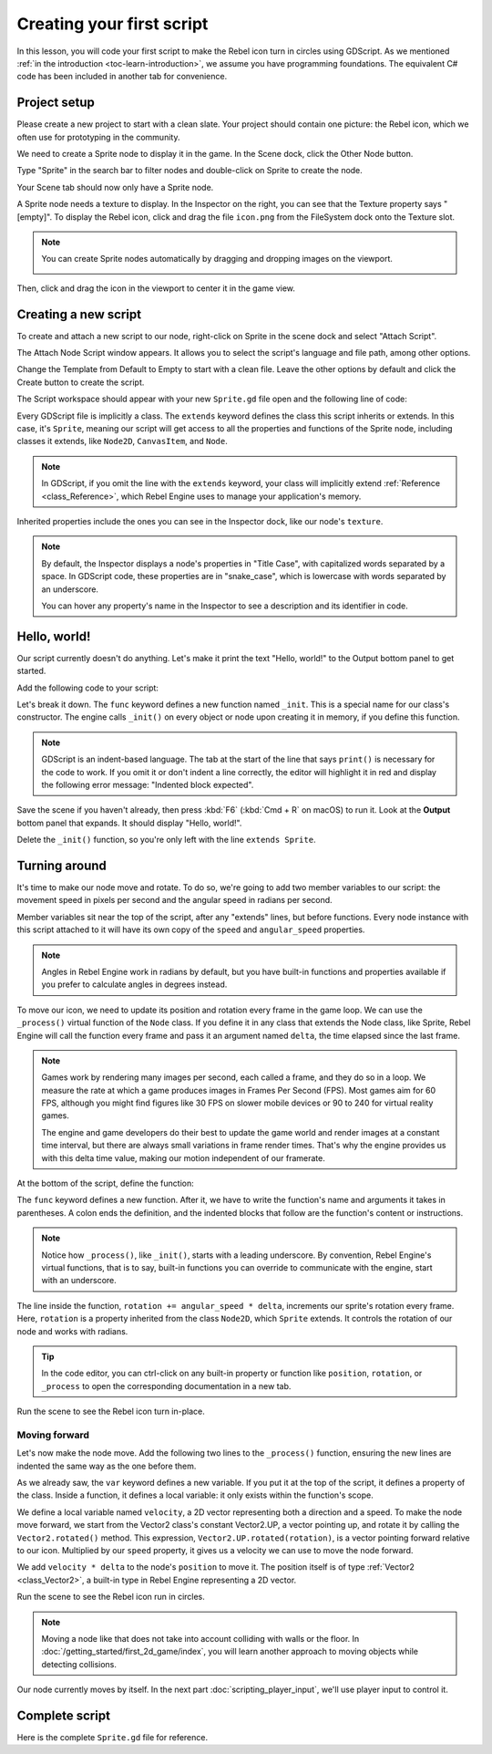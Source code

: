 ..
    Intention:

    - Giving a *short* and sweet hands-on intro to GDScript. The page should
      focus on working in the code editor.
    - We assume the reader has programming foundations, as explained in
    getting_started/introduction.

    Techniques:

    - Creating a sprite.
    - Creating a script.
    - _init() and _process().
    - Moving an object on screen.

Creating your first script
==========================

In this lesson, you will code your first script to make the Rebel icon turn in
circles using GDScript. As we mentioned :ref:`in the introduction
<toc-learn-introduction>`, we assume you have programming foundations.
The equivalent C# code has been included in another tab for convenience.

.. image:: img/scripting_first_script_rotating_godot.gif

.. seealso:: To learn more about GDScript, its keywords, and its syntax, head to
             the :doc:`GDScript reference</tutorials/scripting/gdscript/gdscript_basics>`.

.. seealso:: To learn more about C#, head to the :doc:`C# basics </tutorials/scripting/c_sharp/c_sharp_basics>` page.

Project setup
-------------

Please create a new project to start with a clean slate. Your project should
contain one picture: the Rebel icon, which we often use for prototyping in the
community.

.. Rebel icon

We need to create a Sprite node to display it in the game. In the Scene dock,
click the Other Node button.

.. image:: img/scripting_first_script_click_other_node.png

Type "Sprite" in the search bar to filter nodes and double-click on Sprite to
create the node.

.. image:: img/scripting_first_script_add_sprite_node.png

Your Scene tab should now only have a Sprite node.

.. image:: img/scripting_first_script_scene_tree.png

A Sprite node needs a texture to display. In the Inspector on the right, you can
see that the Texture property says "[empty]". To display the Rebel icon, click
and drag the file ``icon.png`` from the FileSystem dock onto the Texture slot.

.. image:: img/scripting_first_script_setting_texture.png

.. note::

    You can create Sprite nodes automatically by dragging and dropping images on
    the viewport.

    .. image:: img/scripting_first_script_dragging_sprite.png

Then, click and drag the icon in the viewport to center it in the game view.

.. image:: img/scripting_first_script_centering_sprite.png

Creating a new script
---------------------

To create and attach a new script to our node, right-click on Sprite in the
scene dock and select "Attach Script".

.. image:: img/scripting_first_script_attach_script.png

The Attach Node Script window appears. It allows you to select the script's
language and file path, among other options.

Change the Template from Default to Empty to start with a clean file. Leave the
other options by default and click the Create button to create the script.

.. image:: img/scripting_first_script_attach_node_script.png

The Script workspace should appear with your new ``Sprite.gd`` file open and the
following line of code:

.. tabs::
 .. code-tab:: gdscript GDScript

    extends Sprite

 .. code-tab:: csharp C#

    public class Sprite : Godot.Sprite
    // Declare member variables here. Examples:
    // private int a = 2;
    // private string b = "text";

    // Called when the node enters the scene tree for the first time.
    public override void _Ready()
    {

    }

    //  // Called every frame. 'delta' is the elapsed time since the previous frame.
    //  public override void _Process(float delta)
    //  {
    //
    //  }

Every GDScript file is implicitly a class. The ``extends`` keyword defines the
class this script inherits or extends. In this case, it's ``Sprite``, meaning
our script will get access to all the properties and functions of the Sprite
node, including classes it extends, like ``Node2D``, ``CanvasItem``, and
``Node``.

.. note:: In GDScript, if you omit the line with the ``extends`` keyword, your
          class will implicitly extend :ref:`Reference <class_Reference>`, which
          Rebel Engine uses to manage your application's memory.

Inherited properties include the ones you can see in the Inspector dock, like
our node's ``texture``.

.. note::

    By default, the Inspector displays a node's properties in "Title Case", with
    capitalized words separated by a space. In GDScript code, these properties
    are in "snake_case", which is lowercase with words separated by an underscore.

    You can hover any property's name in the Inspector to see a description and
    its identifier in code.

Hello, world!
-------------

Our script currently doesn't do anything. Let's make it print the text "Hello,
world!" to the Output bottom panel to get started.

Add the following code to your script:

.. tabs::
 .. code-tab:: gdscript GDScript

    func _init():
        print("Hello, world!")

 .. code-tab:: csharp C#

    public Sprite()
    {
        GD.Print("Hello, world!");
    }


Let's break it down. The ``func`` keyword defines a new function named
``_init``. This is a special name for our class's constructor. The engine calls
``_init()`` on every object or node upon creating it in memory, if you define
this function.

.. note:: GDScript is an indent-based language. The tab at the start of the line
          that says ``print()`` is necessary for the code to work. If you omit
          it or don't indent a line correctly, the editor will highlight it in
          red and display the following error message: "Indented block expected".

Save the scene if you haven't already, then press :kbd:`F6` (:kbd:`Cmd + R` on macOS)
to run it. Look at the **Output** bottom panel that expands.
It should display "Hello, world!".

.. image:: img/scripting_first_script_print_hello_world.png

Delete the ``_init()`` function, so you're only left with the line ``extends
Sprite``.

Turning around
--------------

It's time to make our node move and rotate. To do so, we're going to add two
member variables to our script: the movement speed in pixels per second and the
angular speed in radians per second.

.. tabs::
 .. code-tab:: gdscript GDScript

    var speed = 400
    var angular_speed = PI

 .. code-tab:: csharp C#

    private int Speed = 400;
    private float AngularSpeed = Mathf.Pi;

Member variables sit near the top of the script, after any "extends" lines,
but before functions. Every node
instance with this script attached to it will have its own copy of the ``speed``
and ``angular_speed`` properties.

.. note:: Angles in Rebel Engine work in radians by default,
          but you have built-in functions and properties available if you prefer
          to calculate angles in degrees instead.

To move our icon, we need to update its position and rotation every frame in the
game loop. We can use the ``_process()`` virtual function of the ``Node`` class.
If you define it in any class that extends the Node class, like Sprite, Rebel Engine
will call the function every frame and pass it an argument named ``delta``, the
time elapsed since the last frame.

.. note::

    Games work by rendering many images per second, each called a frame, and
    they do so in a loop. We measure the rate at which a game produces images in
    Frames Per Second (FPS). Most games aim for 60 FPS, although you might find
    figures like 30 FPS on slower mobile devices or 90 to 240 for virtual
    reality games.

    The engine and game developers do their best to update the game world and
    render images at a constant time interval, but there are always small
    variations in frame render times. That's why the engine provides us with
    this delta time value, making our motion independent of our framerate.

At the bottom of the script, define the function:

.. tabs::
 .. code-tab:: gdscript GDScript

    func _process(delta):
        rotation += angular_speed * delta

 .. code-tab:: csharp C#

    public override void _Process(float delta)
    {
        Rotation += AngularSpeed * delta;
    }

The ``func`` keyword defines a new function. After it, we have to write the
function's name and arguments it takes in parentheses. A colon ends the
definition, and the indented blocks that follow are the function's content or
instructions.

.. note:: Notice how ``_process()``, like ``_init()``, starts with a leading
          underscore. By convention, Rebel Engine's virtual functions, that is to say,
          built-in functions you can override to communicate with the engine,
          start with an underscore.

The line inside the function, ``rotation += angular_speed * delta``, increments
our sprite's rotation every frame. Here, ``rotation`` is a property inherited
from the class ``Node2D``, which ``Sprite`` extends. It controls the rotation of
our node and works with radians.

.. tip:: In the code editor, you can ctrl-click on any built-in property or
         function like ``position``, ``rotation``, or ``_process`` to open the
         corresponding documentation in a new tab.

Run the scene to see the Rebel icon turn in-place.

.. image:: img/scripting_first_script_godot_turning_in_place.gif

Moving forward
~~~~~~~~~~~~~~

Let's now make the node move. Add the following two lines to the ``_process()``
function, ensuring the new lines are indented the same way as the one before
them.

.. tabs::
 .. code-tab:: gdscript GDScript

    var velocity = Vector2.UP.rotated(rotation) * speed

    position += velocity * delta

 .. code-tab:: csharp C#

    var velocity = Vector2.Up.Rotated(Rotation) * Speed;

    Position += velocity * delta;

As we already saw, the ``var`` keyword defines a new variable. If you put it at
the top of the script, it defines a property of the class. Inside a function, it
defines a local variable: it only exists within the function's scope.

We define a local variable named ``velocity``, a 2D vector representing both a
direction and a speed. To make the node move forward, we start from the Vector2
class's constant Vector2.UP, a vector pointing up, and rotate it by calling the
``Vector2.rotated()`` method. This expression, ``Vector2.UP.rotated(rotation)``,
is a vector pointing forward relative to our icon. Multiplied by our ``speed``
property, it gives us a velocity we can use to move the node forward.

We add ``velocity * delta`` to the node's ``position`` to move it. The position
itself is of type :ref:`Vector2 <class_Vector2>`, a built-in type in Rebel Engine
representing a 2D vector.

Run the scene to see the Rebel icon run in circles.

.. image:: img/scripting_first_script_rotating_godot.gif

.. note:: Moving a node like that does not take into account colliding with
          walls or the floor. In :doc:`/getting_started/first_2d_game/index`, you will learn
          another approach to moving objects while detecting collisions.

Our node currently moves by itself. In the next part
:doc:`scripting_player_input`, we'll use player input to control it.

Complete script
---------------

Here is the complete ``Sprite.gd`` file for reference.

.. tabs::
 .. code-tab:: gdscript GDScript

    extends Sprite

    var speed = 400
    var angular_speed = PI


    func _process(delta):
        rotation += angular_speed * delta

        var velocity = Vector2.UP.rotated(rotation) * speed

        position += velocity * delta

 .. code-tab:: csharp C#

    using Godot;

    public class Sprite : Godot.Sprite
    {
        private int Speed = 400;
        private float AngularSpeed = Mathf.Pi;

        public override void _Process(float delta)
        {
            Rotation += AngularSpeed * delta;
            var velocity = Vector2.Up.Rotated(Rotation) * Speed;

            Position += velocity * delta;

        }
    }
